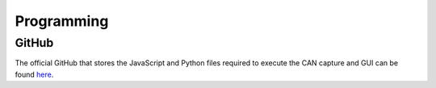 Programming
===========

GitHub
------

The official GitHub that stores the JavaScript and Python files required to execute
the CAN capture and GUI can be found `here <https://github.com/DaSausiBoi/VW-DEMO>`__.